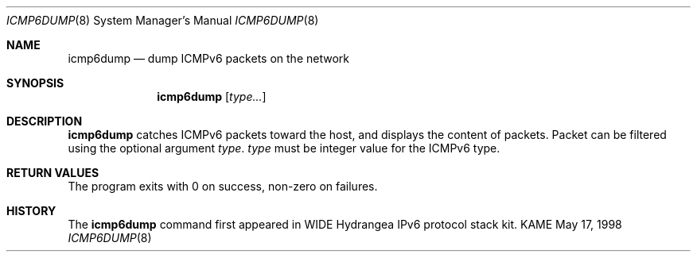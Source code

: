 .\"	$KAME: icmp6dump.8,v 1.4 2000/11/24 11:47:19 itojun Exp $
.\"
.\" Copyright (C) 1995, 1996, 1997, and 1998 WIDE Project.
.\" All rights reserved.
.\" 
.\" Redistribution and use in source and binary forms, with or without
.\" modification, are permitted provided that the following conditions
.\" are met:
.\" 1. Redistributions of source code must retain the above copyright
.\"    notice, this list of conditions and the following disclaimer.
.\" 2. Redistributions in binary form must reproduce the above copyright
.\"    notice, this list of conditions and the following disclaimer in the
.\"    documentation and/or other materials provided with the distribution.
.\" 3. Neither the name of the project nor the names of its contributors
.\"    may be used to endorse or promote products derived from this software
.\"    without specific prior written permission.
.\" 
.\" THIS SOFTWARE IS PROVIDED BY THE PROJECT AND CONTRIBUTORS ``AS IS'' AND
.\" ANY EXPRESS OR IMPLIED WARRANTIES, INCLUDING, BUT NOT LIMITED TO, THE
.\" IMPLIED WARRANTIES OF MERCHANTABILITY AND FITNESS FOR A PARTICULAR PURPOSE
.\" ARE DISCLAIMED.  IN NO EVENT SHALL THE PROJECT OR CONTRIBUTORS BE LIABLE
.\" FOR ANY DIRECT, INDIRECT, INCIDENTAL, SPECIAL, EXEMPLARY, OR CONSEQUENTIAL
.\" DAMAGES (INCLUDING, BUT NOT LIMITED TO, PROCUREMENT OF SUBSTITUTE GOODS
.\" OR SERVICES; LOSS OF USE, DATA, OR PROFITS; OR BUSINESS INTERRUPTION)
.\" HOWEVER CAUSED AND ON ANY THEORY OF LIABILITY, WHETHER IN CONTRACT, STRICT
.\" LIABILITY, OR TORT (INCLUDING NEGLIGENCE OR OTHERWISE) ARISING IN ANY WAY
.\" OUT OF THE USE OF THIS SOFTWARE, EVEN IF ADVISED OF THE POSSIBILITY OF
.\" SUCH DAMAGE.
.\"
.Dd May 17, 1998
.Dt ICMP6DUMP 8
.Os KAME
.Sh NAME
.Nm icmp6dump
.Nd dump ICMPv6 packets on the network
.Sh SYNOPSIS
.Nm
.Op Ar type...
.Sh DESCRIPTION
.Nm
catches ICMPv6 packets toward the host, and displays the content of packets.
Packet can be filtered using the optional argument
.Ar type .
.Ar type
must be integer value for the ICMPv6 type.
.Sh RETURN VALUES
The program exits with 0 on success, non-zero on failures.
.\" .Sh SEE ALSO
.\" (to be written)
.Sh HISTORY
The
.Nm
command first appeared in WIDE Hydrangea IPv6 protocol stack kit.
.\" .Sh BUGS
.\" (to be written)
